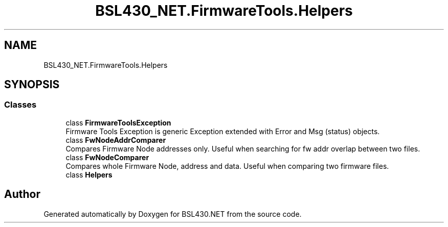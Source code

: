 .TH "BSL430_NET.FirmwareTools.Helpers" 3 "Tue Sep 17 2019" "Version 1.3.4" "BSL430.NET" \" -*- nroff -*-
.ad l
.nh
.SH NAME
BSL430_NET.FirmwareTools.Helpers
.SH SYNOPSIS
.br
.PP
.SS "Classes"

.in +1c
.ti -1c
.RI "class \fBFirmwareToolsException\fP"
.br
.RI "Firmware Tools Exception is generic Exception extended with Error and Msg (status) objects\&. "
.ti -1c
.RI "class \fBFwNodeAddrComparer\fP"
.br
.RI "Compares Firmware Node addresses only\&. Useful when searching for fw addr overlap between two files\&. "
.ti -1c
.RI "class \fBFwNodeComparer\fP"
.br
.RI "Compares whole Firmware Node, address and data\&. Useful when comparing two firmware files\&. "
.ti -1c
.RI "class \fBHelpers\fP"
.br
.in -1c
.SH "Author"
.PP 
Generated automatically by Doxygen for BSL430\&.NET from the source code\&.

